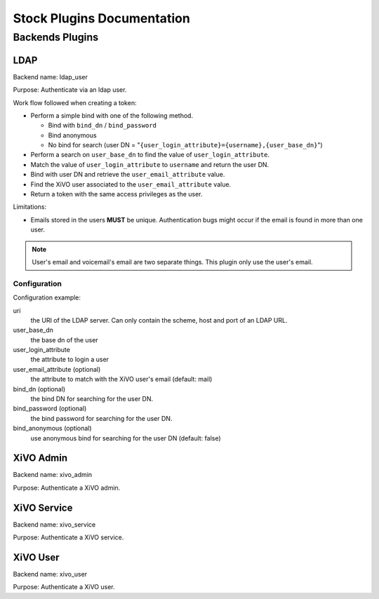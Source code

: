 .. _auth-stock-plugins:

===========================
Stock Plugins Documentation
===========================

.. _auth-backends:

Backends Plugins
================

.. _auth-backends-ldap:

LDAP
----

Backend name: ldap_user

Purpose: Authenticate via an ldap user.

Work flow followed when creating a token:

* Perform a simple bind with one of the following method.

  * Bind with ``bind_dn`` / ``bind_password``
  * Bind anonymous
  * No bind for search (user DN = "``{user_login_attribute}={username},{user_base_dn}``")

* Perform a search on ``user_base_dn`` to find the value of ``user_login_attribute``.
* Match the value of ``user_login_attribute`` to ``username`` and return the user DN.
* Bind with user DN and retrieve the ``user_email_attribute`` value.
* Find the XiVO user associated to the ``user_email_attribute`` value.
* Return a token with the same access privileges as the user.

Limitations:

* Emails stored in the users **MUST** be unique. Authentication bugs might occur if the email is
  found in more than one user.

.. note:: User's email and voicemail's email are two separate things. This plugin only use the
   user's email.


Configuration
^^^^^^^^^^^^^

Configuration example:

.. code-block:: yaml
   :linenos:

   ldap:
       uri: "ldap://example.org"
       bind_dn: "cn=xivo-auth,ou=people,dc=company,dc=org"
       bind_password: "X1V0-4u|H"
       bind_anonymous: false
       user_base_dn: "ou-people,dc=company,dc=org"
       user_login_attribute: "userPrincipalName"
       user_email_attribute: "userPrincipalName"

uri
   the URI of the LDAP server. Can only contain the scheme, host and port of an LDAP URL.
user_base_dn
   the base dn of the user
user_login_attribute
   the attribute to login a user
user_email_attribute (optional)
   the attribute to match with the XiVO user's email (default: mail)
bind_dn (optional)
   the bind DN for searching for the user DN.
bind_password (optional)
   the bind password for searching for the user DN.
bind_anonymous (optional)
   use anonymous bind for searching for the user DN (default: false)


XiVO Admin
-----------

Backend name: xivo_admin

Purpose: Authenticate a XiVO admin.


.. _auth-backends-service:

XiVO Service
------------

Backend name: xivo_service

Purpose: Authenticate a XiVO service.


XiVO User
---------

Backend name: xivo_user

Purpose: Authenticate a XiVO user.
